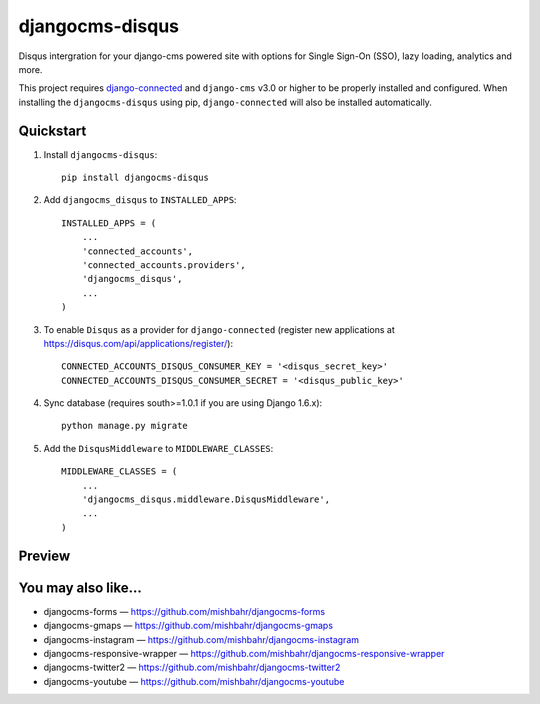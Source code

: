 =============================
djangocms-disqus
=============================

.. image:: http://img.shields.io/travis/mishbahr/djangocms-disqus.svg?style=flat-square
    :target: https://travis-ci.org/mishbahr/djangocms-disqus/

.. image:: http://img.shields.io/pypi/v/djangocms-disqus.svg?style=flat-square
    :target: https://pypi.python.org/pypi/djangocms-disqus/
    :alt: Latest Version

.. image:: http://img.shields.io/pypi/dm/djangocms-disqus.svg?style=flat-square
    :target: https://pypi.python.org/pypi/djangocms-disqus/
    :alt: Downloads

.. image:: http://img.shields.io/pypi/l/djangocms-disqus.svg?style=flat-square
    :target: https://pypi.python.org/pypi/djangocms-disqus/
    :alt: License

.. image:: http://img.shields.io/coveralls/mishbahr/djangocms-disqus.svg?style=flat-square
  :target: https://coveralls.io/r/mishbahr/djangocms-disqus?branch=master

Disqus intergration for your django-cms powered site with options for Single Sign-On (SSO), lazy loading, analytics and more.

This project requires `django-connected <https://github.com/mishbahr/django-connected>`_ and ``django-cms`` v3.0 or
higher to be properly installed and configured. When installing the ``djangocms-disqus`` using pip, ``django-connected`` will also be installed automatically.


Quickstart
----------

1. Install ``djangocms-disqus``::

    pip install djangocms-disqus

2. Add ``djangocms_disqus`` to ``INSTALLED_APPS``::

    INSTALLED_APPS = (
        ...
        'connected_accounts',
        'connected_accounts.providers',
        'djangocms_disqus',
        ...
    )

3. To enable ``Disqus`` as a provider for ``django-connected`` (register new applications at https://disqus.com/api/applications/register/)::

    CONNECTED_ACCOUNTS_DISQUS_CONSUMER_KEY = '<disqus_secret_key>'
    CONNECTED_ACCOUNTS_DISQUS_CONSUMER_SECRET = '<disqus_public_key>'

4. Sync database (requires south>=1.0.1 if you are using Django 1.6.x)::

    python manage.py migrate

5. Add the ``DisqusMiddleware`` to ``MIDDLEWARE_CLASSES``::

    MIDDLEWARE_CLASSES = (
        ...
        'djangocms_disqus.middleware.DisqusMiddleware',
        ...
    )

Preview
-------

.. image:: http://mishbahr.github.io/assets/djangocms-disqus/thumbnail/djangocms-disqus-001.png
  :target: http://mishbahr.github.io/assets/djangocms-disqus/djangocms-disqus-001.png
  :width: 768px
  :align: center


.. image:: http://mishbahr.github.io/assets/djangocms-disqus/thumbnail/djangocms-disqus-002.png
  :target: http://mishbahr.github.io/assets/djangocms-disqus/djangocms-disqus-002.png
  :width: 768px
  :align: center


You may also like...
--------------------

* djangocms-forms — https://github.com/mishbahr/djangocms-forms
* djangocms-gmaps — https://github.com/mishbahr/djangocms-gmaps
* djangocms-instagram — https://github.com/mishbahr/djangocms-instagram
* djangocms-responsive-wrapper — https://github.com/mishbahr/djangocms-responsive-wrapper
* djangocms-twitter2 — https://github.com/mishbahr/djangocms-twitter2
* djangocms-youtube — https://github.com/mishbahr/djangocms-youtube